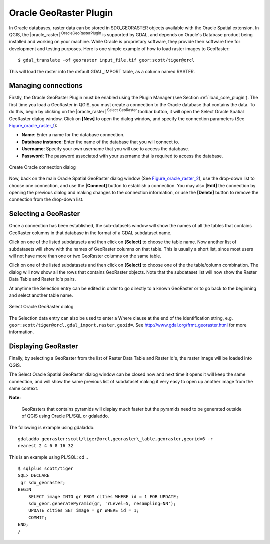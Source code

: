 .. comment out this Section (by putting '|updatedisclaimer|' on top) if file is not uptodate with release

.. _oracle_raster:

Oracle GeoRaster Plugin
=======================


In Oracle databases, raster data can be stored in SDO\_GEORASTER objects available with the 
Oracle Spatial extension. In QGIS, the |oracle_raster| :sup:`OracleGeoRasterPlugin`
is supported by GDAL, and depends on Oracle's Database product being installed and working 
on your machine. While Oracle is proprietary software, they provide their software free for 
development and testing purposes. Here is one simple example of how to load raster images 
to GeoRaster:

::

 
$ gdal_translate -of georaster input_file.tif geor:scott/tiger@orcl


This will load the raster into the default GDAL\_IMPORT table, as a column named RASTER.

Managing connections
--------------------


Firstly, the Oracle GeoRaster Plugin must be enabled using the Plugin Manager (see Section 
:ref:`load_core_plugin`). The first time you load a GeoRaster in QGIS, you must create a 
connection to the Oracle database that contains the data. To do this, begin by clicking on 
the |oracle_raster| :sup:`Select GeoRaster` toolbar button, it will open the Select Oracle 
Spatial GeoRaster dialog window. Click on **[New]** to open the dialog window, and specify 
the connection parameters (See Figure_oracle_raster_1_):


*  **Name**: Enter a name for the database connection.
*  **Database instance**: Enter the name of the database that you will connect to.
*  **Username**: Specify your own username that you will use to access the database.
*  **Password**: The password associated with your username that is required to access 
   the database.


.. _Figure_oracle_raster_1:

.. only:: html

   **Figure Oracle Raster 1:**

.. figure:: /static/user_manual/plugins/oracle_create_dialog.png
   :align: center
   :width: 20em

   Create Oracle connection dialog

Now, back on the main Oracle Spatial GeoRaster dialog window (See Figure_oracle_raster_2_), 
use the drop-down list to choose one connection, and use the **[Connect]** button to 
establish a connection. You may also **[Edit]** the connection by opening the previous 
dialog and making changes to the connection information, or use the **[Delete]** button 
to remove the connection from the drop-down list.

Selecting a GeoRaster
---------------------


Once a connection has been established, the sub-datasets window will show the names 
of all the tables that contains GeoRaster columns in that database in the format of 
a GDAL subdataset name.

Click on one of the listed subdatasets and then click on **[Select]** to 
choose the table name. Now another list of subdatasets will show with the names of 
GeoRaster columns on that table. This is usually a short list, since most users 
will not have more than one or two GeoRaster columns on the same table.

Click on one of the listed subdatasets and then click on **[Select]** to choose 
one of the the table/column combination. The dialog will now show all the rows 
that contains GeoRaster objects. Note that the subdataset list will now show the 
Raster Data Table and Raster Id's pairs.

At anytime the Selection entry can be edited in order to go directly to a known 
GeoRaster or to go back to the beginning and select another table name.

.. _Figure_oracle_raster_2:

.. only:: html

   **Figure Oracle Raster 2:**

.. figure:: /static/user_manual/plugins/oracle_select_dialog.png
   :align: center
   :width: 20em

   Select Oracle GeoRaster dialog


The Selection data entry can also be used to enter a Where clause at the end of 
the identification string, e.g. ``geor:scott/tiger@orcl,gdal_import,raster,geoid=``. 
See http://www.gdal.org/frmt_georaster.html for more information.

Displaying GeoRaster
--------------------


Finally, by selecting a GeoRaster from the list of Raster Data Table and Raster 
Id's, the raster image will be loaded into QGIS.

The Select Oracle Spatial GeoRaster dialog window can be closed now and next time 
it opens it will keep the same connection, and will show the same previous list 
of subdataset making it very easy to open up another image from the same context.

**Note:** 

   GeoRasters that contains pyramids will display much faster but the pyramids 
   need to be generated outside of QGIS using Oracle PL/SQL or gdaladdo.

The following is example using gdaladdo: ::

   gdaladdo georaster:scott/tiger@orcl,georaster\_table,georaster,georid=6 -r 
   nearest 2 4 6 8 16 32


This is an example using PL/SQL: 
cd .. ::


   $ sqlplus scott/tiger
   SQL> DECLARE
    gr sdo_georaster;
   BEGIN
       SELECT image INTO gr FROM cities WHERE id = 1 FOR UPDATE;
       sdo_geor.generatePyramid(gr, 'rLevel=5, resampling=NN');
       UPDATE cities SET image = gr WHERE id = 1;
       COMMIT;
   END;
   /
